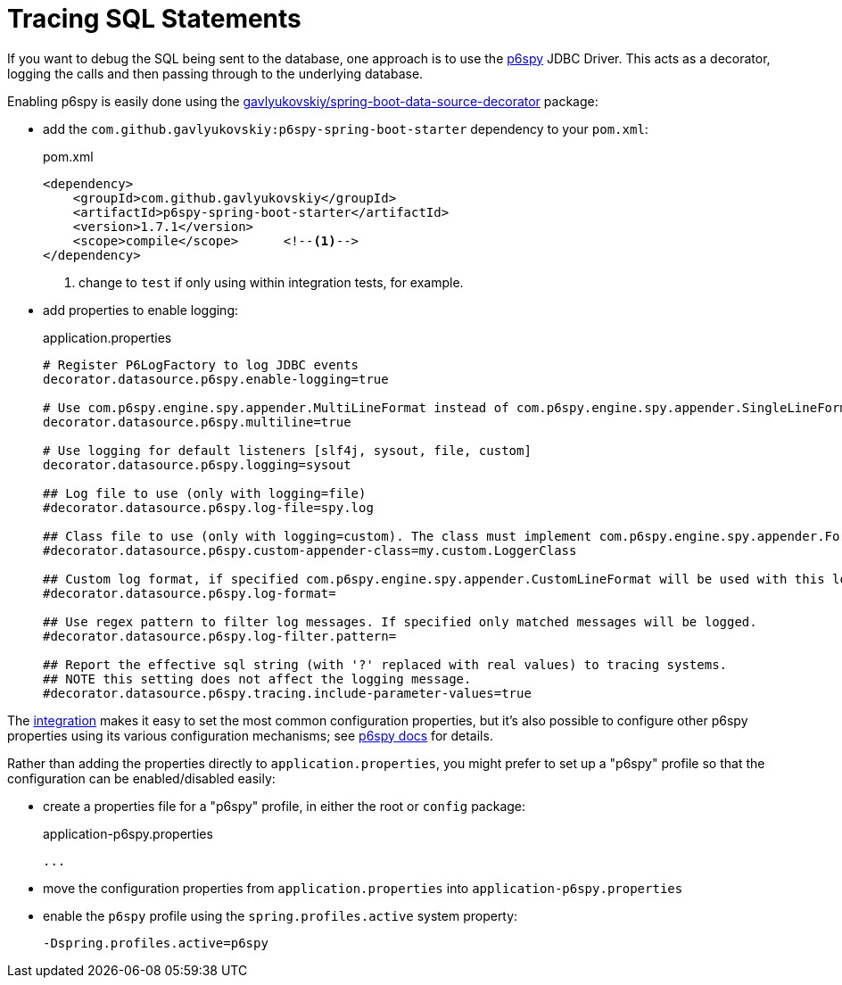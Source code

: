 = Tracing SQL Statements

:Notice: Licensed to the Apache Software Foundation (ASF) under one or more contributor license agreements. See the NOTICE file distributed with this work for additional information regarding copyright ownership. The ASF licenses this file to you under the Apache License, Version 2.0 (the "License"); you may not use this file except in compliance with the License. You may obtain a copy of the License at. http://www.apache.org/licenses/LICENSE-2.0 . Unless required by applicable law or agreed to in writing, software distributed under the License is distributed on an "AS IS" BASIS, WITHOUT WARRANTIES OR  CONDITIONS OF ANY KIND, either express or implied. See the License for the specific language governing permissions and limitations under the License.


If you want to debug the SQL being sent to the database, one approach is to use the link:https://github.com/p6spy/p6spy[p6spy] JDBC Driver.
This acts as a decorator, logging the calls and then passing through to the underlying database.

Enabling p6spy is easily done using the https://github.com/gavlyukovskiy/spring-boot-data-source-decorator[gavlyukovskiy/spring-boot-data-source-decorator] package:

* add the `com.github.gavlyukovskiy:p6spy-spring-boot-starter` dependency to your `pom.xml`:
+
[source,xml]
.pom.xml
----
<dependency>
    <groupId>com.github.gavlyukovskiy</groupId>
    <artifactId>p6spy-spring-boot-starter</artifactId>
    <version>1.7.1</version>
    <scope>compile</scope>      <!--.-->
</dependency>
----
<.> change to `test` if only using within integration tests, for example.

* add properties to enable logging:
+
[source,properties]
.application.properties
----
# Register P6LogFactory to log JDBC events
decorator.datasource.p6spy.enable-logging=true

# Use com.p6spy.engine.spy.appender.MultiLineFormat instead of com.p6spy.engine.spy.appender.SingleLineFormat
decorator.datasource.p6spy.multiline=true

# Use logging for default listeners [slf4j, sysout, file, custom]
decorator.datasource.p6spy.logging=sysout

## Log file to use (only with logging=file)
#decorator.datasource.p6spy.log-file=spy.log

## Class file to use (only with logging=custom). The class must implement com.p6spy.engine.spy.appender.FormattedLogger
#decorator.datasource.p6spy.custom-appender-class=my.custom.LoggerClass

## Custom log format, if specified com.p6spy.engine.spy.appender.CustomLineFormat will be used with this log format
#decorator.datasource.p6spy.log-format=

## Use regex pattern to filter log messages. If specified only matched messages will be logged.
#decorator.datasource.p6spy.log-filter.pattern=

## Report the effective sql string (with '?' replaced with real values) to tracing systems.
## NOTE this setting does not affect the logging message.
#decorator.datasource.p6spy.tracing.include-parameter-values=true
----

The link:https://github.com/gavlyukovskiy/spring-boot-data-source-decorator[integration] makes it easy to set the most common configuration properties, but it's also possible to configure other p6spy properties using its various configuration mechanisms; see https://p6spy.readthedocs.io/en/latest/configandusage.html[p6spy docs] for details.

Rather than adding the properties directly to `application.properties`, you might prefer to set up a "p6spy" profile so that the configuration can be enabled/disabled easily:

* create a properties file for a "p6spy" profile, in either the root or `config` package:
+
[source,properties]
.application-p6spy.properties
----
...
----
* move the configuration properties from `application.properties` into `application-p6spy.properties`

* enable the `p6spy` profile using the `spring.profiles.active` system property:
+
[source,bash]
----
-Dspring.profiles.active=p6spy
----
